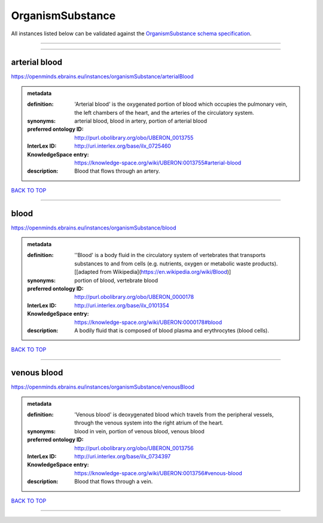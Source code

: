 #################
OrganismSubstance
#################

All instances listed below can be validated against the `OrganismSubstance schema specification <https://openminds-documentation.readthedocs.io/en/latest/specifications/controlledTerms/organismSubstance.html>`_.

------------

------------

arterial blood
--------------

https://openminds.ebrains.eu/instances/organismSubstance/arterialBlood

.. admonition:: metadata

   :definition: 'Arterial blood' is the oxygenated portion of blood which occupies the pulmonary vein, the left chambers of the heart, and the arteries of the circulatory system.
   :synonyms: arterial blood, blood in artery, portion of arterial blood
   :preferred ontology ID: http://purl.obolibrary.org/obo/UBERON_0013755
   :InterLex ID: http://uri.interlex.org/base/ilx_0725460
   :KnowledgeSpace entry: https://knowledge-space.org/wiki/UBERON:0013755#arterial-blood
   :description: Blood that flows through an artery.

`BACK TO TOP <organismSubstance_>`_

------------

blood
-----

https://openminds.ebrains.eu/instances/organismSubstance/blood

.. admonition:: metadata

   :definition: ''Blood' is a body fluid in the circulatory system of vertebrates that transports substances to and from cells (e.g. nutrients, oxygen or metabolic waste products). [[adapted from Wikipedia](https://en.wikipedia.org/wiki/Blood)]
   :synonyms: portion of blood, vertebrate blood
   :preferred ontology ID: http://purl.obolibrary.org/obo/UBERON_0000178
   :InterLex ID: http://uri.interlex.org/base/ilx_0101354
   :KnowledgeSpace entry: https://knowledge-space.org/wiki/UBERON:0000178#blood
   :description: A bodily fluid that is composed of blood plasma and erythrocytes (blood cells).

`BACK TO TOP <organismSubstance_>`_

------------

venous blood
------------

https://openminds.ebrains.eu/instances/organismSubstance/venousBlood

.. admonition:: metadata

   :definition: 'Venous blood' is deoxygenated blood which travels from the peripheral vessels, through the venous system into the right atrium of the heart.
   :synonyms: blood in vein, portion of venous blood, venous blood
   :preferred ontology ID: http://purl.obolibrary.org/obo/UBERON_0013756
   :InterLex ID: http://uri.interlex.org/base/ilx_0734397
   :KnowledgeSpace entry: https://knowledge-space.org/wiki/UBERON:0013756#venous-blood
   :description: Blood that flows through a vein.

`BACK TO TOP <organismSubstance_>`_

------------

